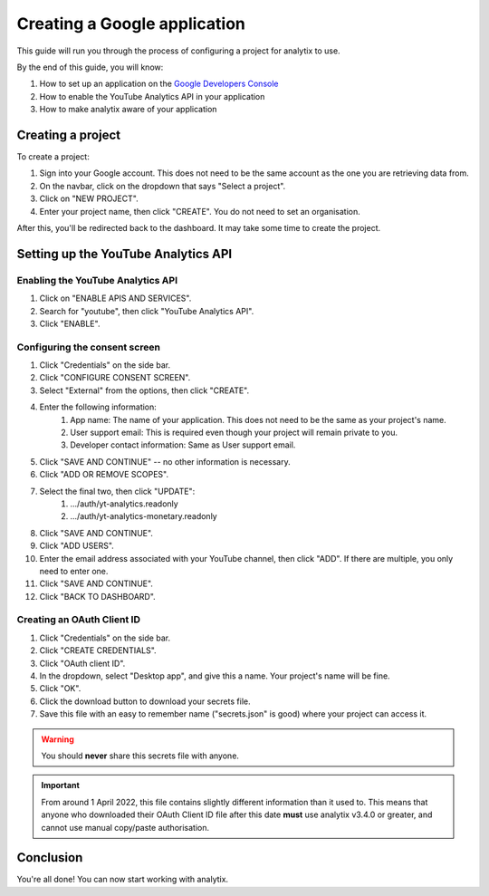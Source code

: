 Creating a Google application
#############################

This guide will run you through the process of configuring a project for analytix to use.

By the end of this guide, you will know:

#. How to set up an application on the `Google Developers Console <https://console.cloud.google.com/home>`_
#. How to enable the YouTube Analytics API in your application
#. How to make analytix aware of your application

Creating a project
==================

To create a project:

#. Sign into your Google account. This does not need to be the same account as the one you are retrieving data from.
#. On the navbar, click on the dropdown that says "Select a project".
#. Click on "NEW PROJECT".
#. Enter your project name, then click "CREATE". You do not need to set an organisation.

After this, you'll be redirected back to the dashboard. It may take some time to create the project.

Setting up the YouTube Analytics API
====================================

Enabling the YouTube Analytics API
----------------------------------

#. Click on "ENABLE APIS AND SERVICES".
#. Search for "youtube", then click "YouTube Analytics API".
#. Click "ENABLE".

Configuring the consent screen
------------------------------

#. Click "Credentials" on the side bar.
#. Click "CONFIGURE CONSENT SCREEN".
#. Select "External" from the options, then click "CREATE".
#. Enter the following information:
    #. App name: The name of your application. This does not need to be the same as your project's name.
    #. User support email: This is required even though your project will remain private to you.
    #. Developer contact information: Same as User support email.
#. Click "SAVE AND CONTINUE" -- no other information is necessary.
#. Click "ADD OR REMOVE SCOPES".
#. Select the final two, then click "UPDATE":
    #. .../auth/yt-analytics.readonly
    #. .../auth/yt-analytics-monetary.readonly
#. Click "SAVE AND CONTINUE".
#. Click "ADD USERS".
#. Enter the email address associated with your YouTube channel, then click "ADD". If there are multiple, you only need to enter one.
#. Click "SAVE AND CONTINUE".
#. Click "BACK TO DASHBOARD".

Creating an OAuth Client ID
---------------------------

#. Click "Credentials" on the side bar.
#. Click "CREATE CREDENTIALS".
#. Click "OAuth client ID".
#. In the dropdown, select "Desktop app", and give this a name. Your project's name will be fine.
#. Click "OK".
#. Click the download button to download your secrets file.
#. Save this file with an easy to remember name ("secrets.json" is good) where your project can access it.

.. warning::

    You should **never** share this secrets file with anyone.

.. important::

    From around 1 April 2022, this file contains slightly different information than it used to.
    This means that anyone who downloaded their OAuth Client ID file after this date **must** use analytix v3.4.0 or greater, and cannot use manual copy/paste authorisation.

Conclusion
==========

You're all done! You can now start working with analytix.
